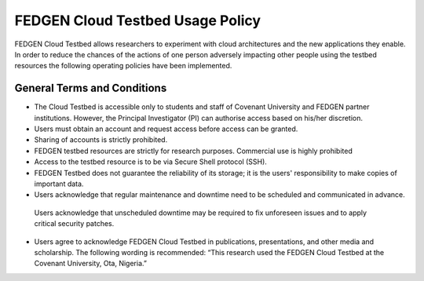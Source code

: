 
FEDGEN Cloud Testbed Usage Policy
************************************

FEDGEN Cloud Testbed allows researchers to experiment with cloud architectures and the new applications they enable. 
In order to reduce the chances of the actions of one person adversely impacting other people using the testbed resources the following operating policies have been implemented.

General Terms and Conditions
-----------------------------
•	The Cloud Testbed is accessible only to students and staff of Covenant University and FEDGEN partner institutions. However, the Principal Investigator (PI) can authorise access based on his/her discretion. 
•	Users must obtain an account and request access before access can be granted.
•	Sharing of accounts is strictly prohibited.
•	FEDGEN testbed resources are strictly for research purposes. Commercial use is highly prohibited
•	Access to the testbed resource is to be via Secure Shell protocol (SSH).
•	FEDGEN Testbed does not guarantee the reliability of its storage; it is the users' responsibility to make copies of important data.
•	Users acknowledge that regular maintenance and downtime need to be scheduled and communicated in advance.
    Users acknowledge that unscheduled downtime may be required to fix unforeseen issues and to apply critical security patches.
•	Users agree to acknowledge FEDGEN Cloud Testbed in publications, presentations, and other media and scholarship. The following wording is recommended: “This research used the FEDGEN Cloud Testbed at the Covenant University, Ota, Nigeria.”
